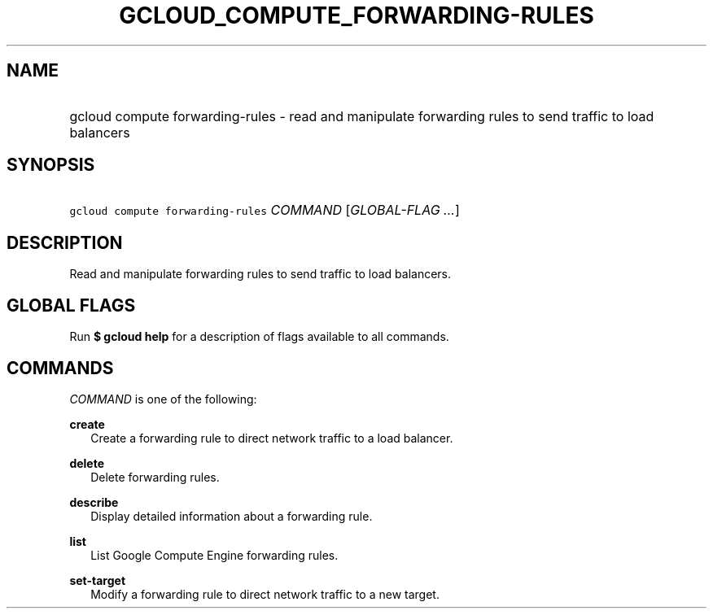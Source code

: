 
.TH "GCLOUD_COMPUTE_FORWARDING\-RULES" 1



.SH "NAME"
.HP
gcloud compute forwarding\-rules \- read and manipulate forwarding rules to send traffic to load balancers



.SH "SYNOPSIS"
.HP
\f5gcloud compute forwarding\-rules\fR \fICOMMAND\fR [\fIGLOBAL\-FLAG\ ...\fR]


.SH "DESCRIPTION"

Read and manipulate forwarding rules to send traffic to load balancers.



.SH "GLOBAL FLAGS"

Run \fB$ gcloud help\fR for a description of flags available to all commands.



.SH "COMMANDS"

\f5\fICOMMAND\fR\fR is one of the following:

\fBcreate\fR
.RS 2m
Create a forwarding rule to direct network traffic to a load balancer.

.RE
\fBdelete\fR
.RS 2m
Delete forwarding rules.

.RE
\fBdescribe\fR
.RS 2m
Display detailed information about a forwarding rule.

.RE
\fBlist\fR
.RS 2m
List Google Compute Engine forwarding rules.

.RE
\fBset\-target\fR
.RS 2m
Modify a forwarding rule to direct network traffic to a new target.
.RE

